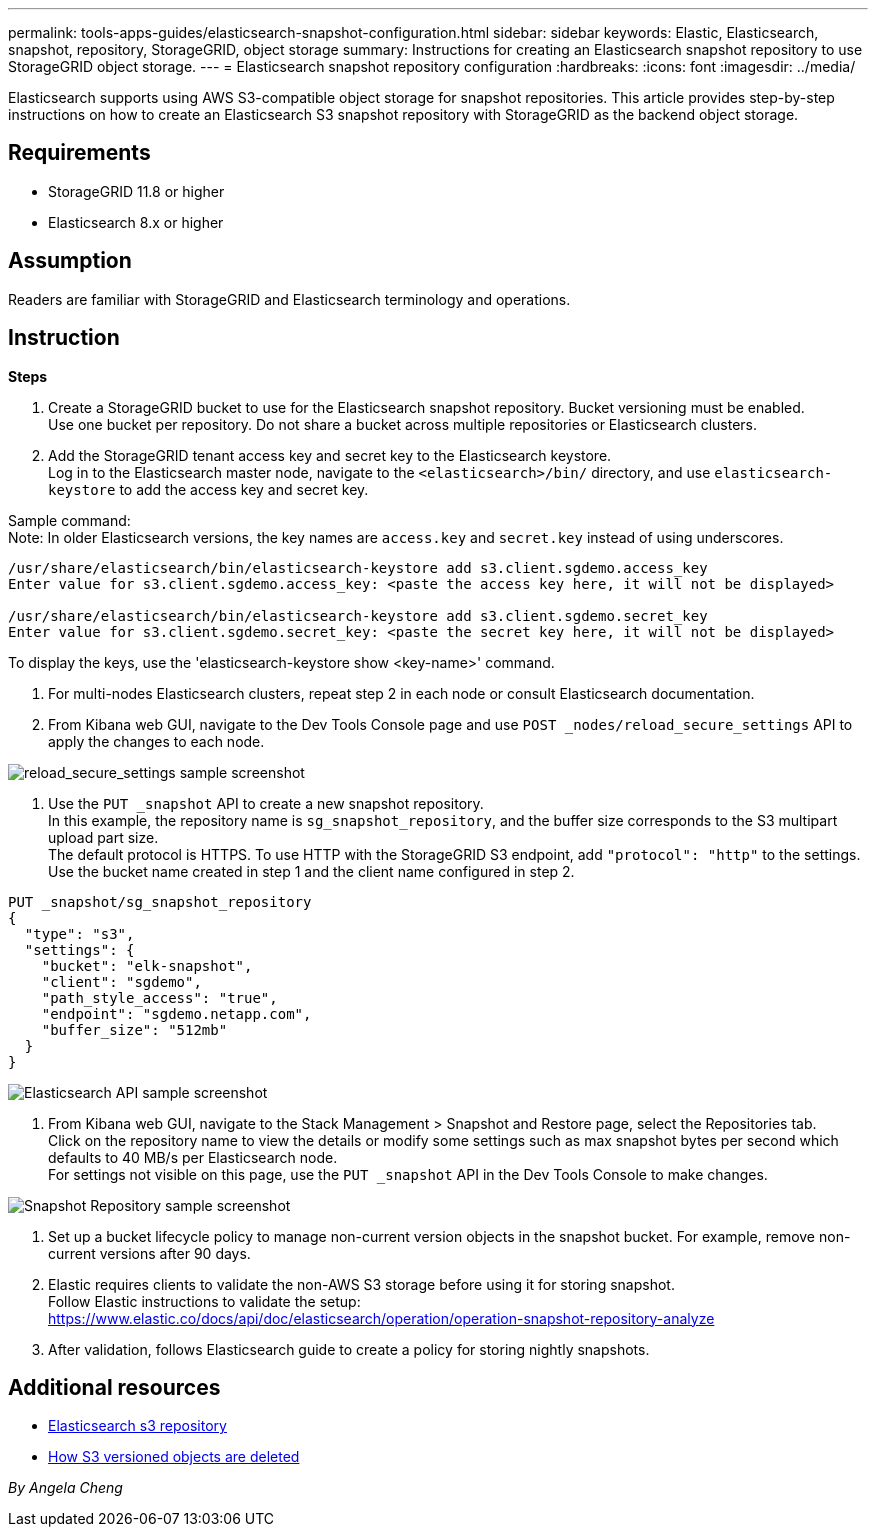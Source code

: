---
permalink: tools-apps-guides/elasticsearch-snapshot-configuration.html
sidebar: sidebar
keywords: Elastic, Elasticsearch, snapshot, repository, StorageGRID, object storage 
summary: Instructions for creating an Elasticsearch snapshot repository to use StorageGRID object storage. 
---
= Elasticsearch snapshot repository configuration
:hardbreaks:
:icons: font
:imagesdir: ../media/

[.lead]
Elasticsearch supports using AWS S3-compatible object storage for snapshot repositories. This article provides step-by-step instructions on how to create an Elasticsearch S3 snapshot repository with StorageGRID as the backend object storage.

== Requirements

* StorageGRID 11.8 or higher
* Elasticsearch 8.x or higher

== Assumption

Readers are familiar with StorageGRID and Elasticsearch terminology and operations. 

== Instruction

*Steps*

. Create a StorageGRID bucket to use for the Elasticsearch snapshot repository. Bucket versioning must be enabled. +
Use one bucket per repository. Do not share a bucket across multiple repositories or Elasticsearch clusters.
. Add the StorageGRID tenant access key and secret key to the Elasticsearch keystore. +
Log in to the Elasticsearch master node, navigate to the `<elasticsearch>/bin/` directory, and use `elasticsearch-keystore` to add the access key and secret key. +

Sample command: + 
Note: In older Elasticsearch versions, the key names are `access.key` and `secret.key` instead of using underscores. +
----
/usr/share/elasticsearch/bin/elasticsearch-keystore add s3.client.sgdemo.access_key
Enter value for s3.client.sgdemo.access_key: <paste the access key here, it will not be displayed>

/usr/share/elasticsearch/bin/elasticsearch-keystore add s3.client.sgdemo.secret_key
Enter value for s3.client.sgdemo.secret_key: <paste the secret key here, it will not be displayed>
----
To display the keys, use the 'elasticsearch-keystore show <key-name>' command.

. For multi-nodes Elasticsearch clusters, repeat step 2 in each node or consult Elasticsearch documentation. 
. From Kibana web GUI, navigate to the Dev Tools Console page and use `POST _nodes/reload_secure_settings` API to apply the changes to each node.

image:es-snapshot/es-reload-api.png[reload_secure_settings sample screenshot]

. Use the `PUT _snapshot` API to create a new snapshot repository. +
In this example, the repository name is `sg_snapshot_repository`, and the buffer size corresponds to the S3 multipart upload part size. +
The default protocol is HTTPS. To use HTTP with the StorageGRID S3 endpoint, add `"protocol": "http"` to the settings. +
Use the bucket name created in step 1 and the client name configured in step 2. +
----
PUT _snapshot/sg_snapshot_repository
{
  "type": "s3",
  "settings": {
    "bucket": "elk-snapshot",
    "client": "sgdemo",
    "path_style_access": "true",
    "endpoint": "sgdemo.netapp.com",
    "buffer_size": "512mb"
  }
}
----

image:es-snapshot/es-create-repository-api.png[Elasticsearch API sample screenshot]

. From Kibana web GUI, navigate to the Stack Management > Snapshot and Restore page, select the Repositories tab. +
Click on the repository name to view the details or modify some settings such as max snapshot bytes per second which defaults to 40 MB/s per Elasticsearch node. +
For settings not visible on this page, use the `PUT _snapshot` API in the Dev Tools Console to make changes.

image:es-snapshot/es-snapshot-repository.png[Snapshot Repository sample screenshot]

. Set up a bucket lifecycle policy to manage non-current version objects in the snapshot bucket. For example, remove non-current versions after 90 days.

. Elastic requires clients to validate the non-AWS S3 storage before using it for storing snapshot.   +
Follow Elastic instructions to validate the setup: +
https://www.elastic.co/docs/api/doc/elasticsearch/operation/operation-snapshot-repository-analyze

. After validation, follows Elasticsearch guide to create a policy for storing nightly snapshots.

== Additional resources
* https://www.elastic.co/docs/api/doc/elasticsearch/group/endpoint-snapshot[Elasticsearch s3 repository]
* https://docs.netapp.com/us-en/storagegrid/ilm/how-objects-are-deleted.html#delete-s3-versioned-objects[How S3 versioned objects are deleted]

_By Angela Cheng_
